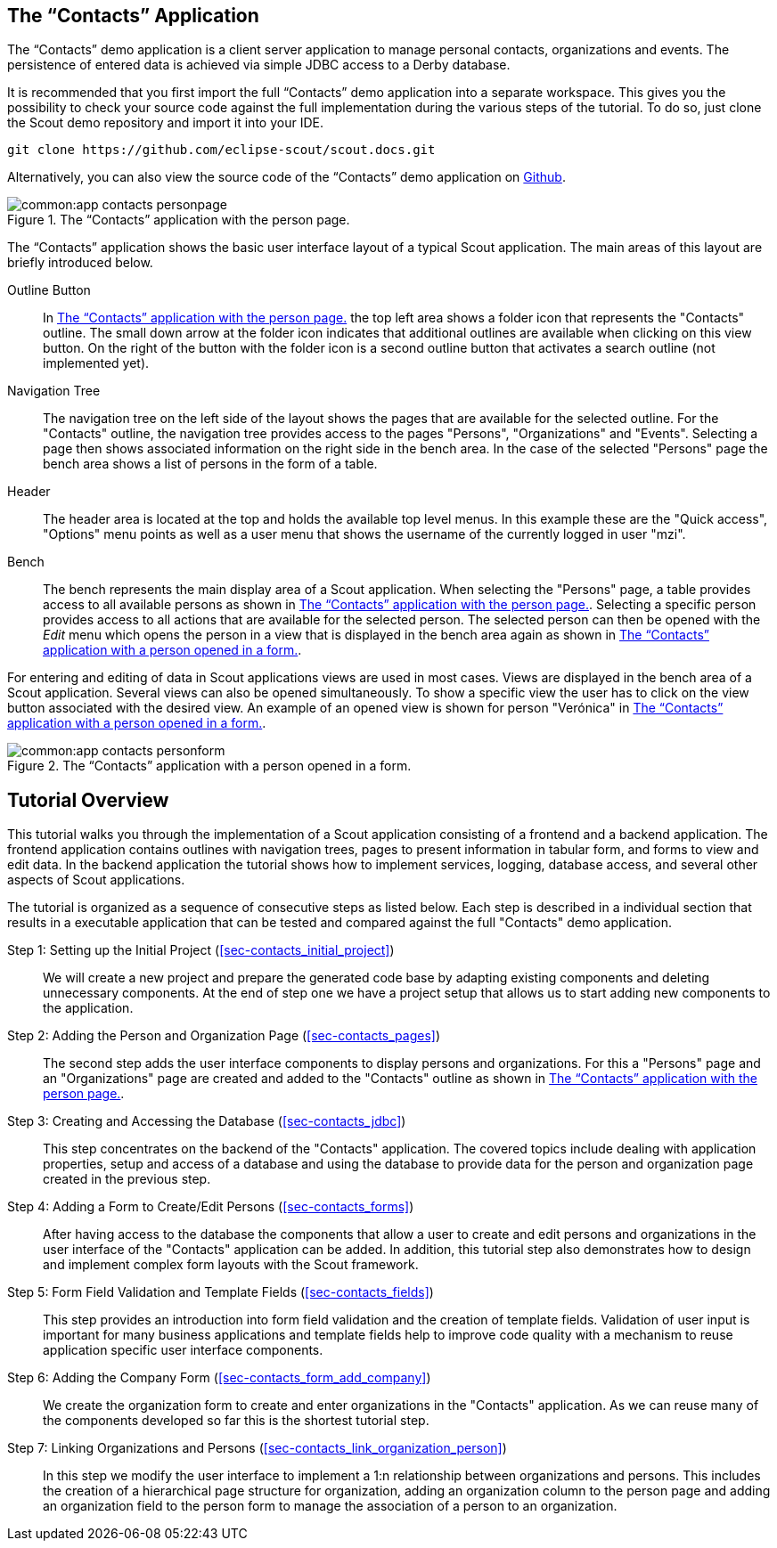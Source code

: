 //-----------------------------------------------------------------------------
//WARNING: this file is a text module, it needs to be embedded in a master asciidoctor document.
//-----------------------------------------------------------------------------

//--- tutorial_section ------------------------------------------------------//
[[sec-my_contacts_guide]]
== The "`Contacts`" Application

The "`Contacts`" demo application is a client server application to manage personal contacts, organizations and events.
The persistence of entered data is achieved via simple JDBC access to a Derby database.

It is recommended that you first import the full "`Contacts`" demo application into a separate workspace.
This gives you the possibility to check your source code against the full implementation during the various steps of the tutorial.
To do so, just clone the Scout demo repository and import it into your IDE.

 git clone https://github.com/eclipse-scout/scout.docs.git

Alternatively, you can also view the source code of the "`Contacts`" demo application on https://github.com/eclipse-scout/scout.docs/tree/releases/{scout-version}/code/contacts[Github].

[[img-app_contacts_personpage]]
.The "`Contacts`" application with the person page.
image::common:app_contacts_personpage.png[]

The "`Contacts`" application shows the basic user interface layout of a typical Scout application.
The main areas of this layout are briefly introduced below.

Outline Button:: In <<img-app_contacts_personpage>> the top left area shows a folder icon that represents the "Contacts" outline.
The small down arrow at the folder icon indicates that additional outlines are available when clicking on this view button.
On the right of the button with the folder icon is a second outline button that activates a search outline (not implemented yet).
Navigation Tree:: The navigation tree on the left side of the layout shows the pages that are available for the selected outline.
For the "Contacts" outline, the navigation tree provides access to the pages "Persons", "Organizations" and "Events".
Selecting a page then shows associated information on the right side in the bench area.
In the case of the selected "Persons" page the bench area shows a list of persons in the form of a table.
Header:: The header area is located at the top and holds the available top level menus.
In this example these are the "Quick access", "Options" menu points as well as a user menu that shows the username of the currently logged in user "mzi".
Bench:: The bench represents the main display area of a Scout application.
When selecting the "Persons" page, a table provides access to all available persons as shown in <<img-app_contacts_personpage>>.
Selecting a specific person provides access to all actions that are available for the selected person.
The selected person can then be opened with the [menu]_Edit_ menu which opens the person in a view that is displayed in the bench area again as shown in <<img-app_contacts_personform>>.

For entering and editing of data in Scout applications views are used in most cases.
Views are displayed in the bench area of a Scout application.
Several views can also be opened simultaneously.
To show a specific view the user has to click on the view button associated with the desired view.
An example of an opened view is shown for person "Verónica" in <<img-app_contacts_personform>>.

[[img-app_contacts_personform]]
.The "`Contacts`" application with a person opened in a form.
image::common:app_contacts_personform.png[]

//--- tutorial_section ------------------------------------------------------//
[[sec-contacts_overview]]
== Tutorial Overview

This tutorial walks you through the implementation of a Scout application consisting of a frontend and a backend application.
The frontend application contains outlines with navigation trees, pages to present information in tabular form, and forms to view and edit data.
In the backend application the tutorial shows how to implement services, logging, database access, and several other aspects of Scout applications.

The tutorial is organized as a sequence of consecutive steps as listed below.
Each step is described in a individual section that results in a executable application that can be tested and compared against the full "Contacts" demo application.

Step 1: Setting up the Initial Project (<<sec-contacts_initial_project>>)::
We will create a new project and prepare the generated code base by adapting existing components and deleting unnecessary components.
At the end of step one we have a project setup that allows us to start adding new components to the application.

Step 2: Adding the Person and Organization Page (<<sec-contacts_pages>>)::
The second step adds the user interface components to display persons and organizations.
For this a "Persons" page and an "Organizations" page are created and added to the "Contacts" outline as shown in <<img-app_contacts_personpage>>.

Step 3: Creating and Accessing the Database (<<sec-contacts_jdbc>>)::
This step concentrates on the backend of the "Contacts" application.
The covered topics include dealing with application properties, setup and access of a database and using the database to provide data for the person and organization page created in the previous step.

Step 4: Adding a Form to Create/Edit Persons (<<sec-contacts_forms>>)::
After having access to the database the components that allow a user to create and edit persons and organizations in the user interface of the "Contacts" application can be added.
In addition, this tutorial step also demonstrates how to design and implement complex form layouts with the Scout framework.

Step 5: Form Field Validation and Template Fields (<<sec-contacts_fields>>)::
This step provides an introduction into form field validation and the creation of template fields.
Validation of user input is important for many business applications and template fields help to improve code quality with a mechanism to reuse application specific user interface components.

Step 6: Adding the Company Form (<<sec-contacts_form_add_company>>)::
We create the organization form to create and enter organizations in the "Contacts" application.
As we can reuse many of the components developed so far this is the shortest tutorial step.

Step 7: Linking Organizations and Persons (<<sec-contacts_link_organization_person>>)::
In this step we modify the user interface to implement a 1:n relationship between organizations and persons.
This includes the creation of a hierarchical page structure for organization, adding an organization column to the person page and adding an organization field to the person form to manage the association of a person to an organization.
